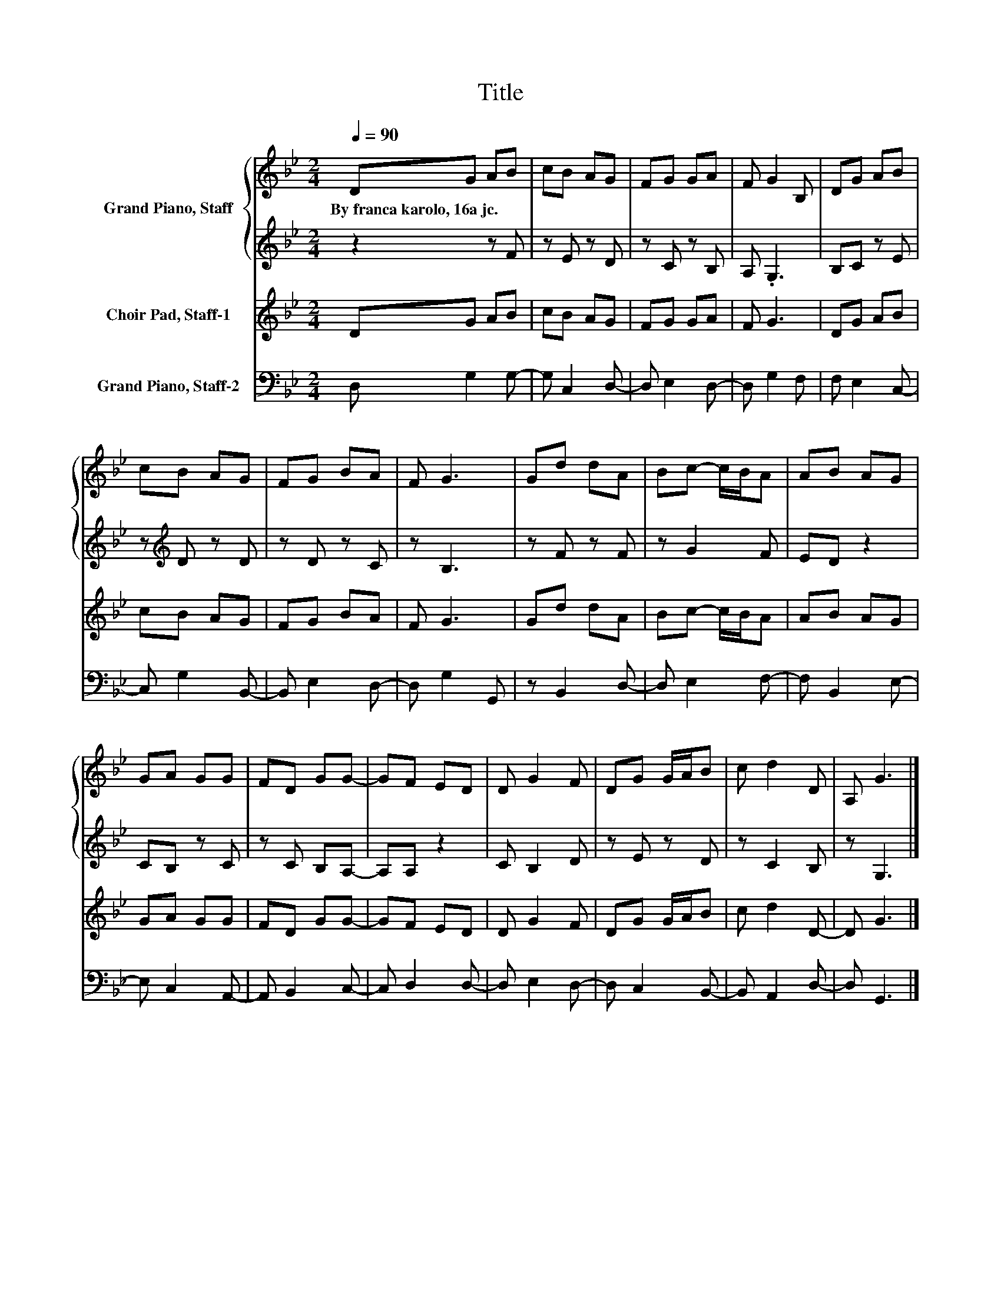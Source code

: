 X:1
T:Title
%%score { 1 | 2 } 3 4
L:1/8
Q:1/4=90
M:2/4
K:Bb
V:1 treble nm="Grand Piano, Staff"
V:2 treble 
V:3 treble nm="Choir Pad, Staff-1"
V:4 bass nm="Grand Piano, Staff-2"
V:1
 DG AB | cB AG | FG GA | F G2 B, | DG AB | cB AG | FG BA | F G3 | Gd dA | Bc- c/B/A | AB AG | %11
w: By~franca~karolo,~16a~jc. * * *|||||||||||
 GA GG | FD GG- | GF ED | D G2 F | DG G/A/B | c d2 D | A, G3 |] %18
w: |||||||
V:2
 z2 z F | z E z D | z C z B, | A, .G,3 | B,C z E | z[K:treble] D z D | z D z C | z B,3 | z F z F | %9
 z G2 F | ED z2 | CB, z C | z C B,A,- | A,A, z2 | C B,2 D | z E z D | z C2 B, | z G,3 |] %18
V:3
 DG AB | cB AG | FG GA | F G3 | DG AB | cB AG | FG BA | F G3 | Gd dA | Bc- c/B/A | AB AG | GA GG | %12
 FD GG- | GF ED | D G2 F | DG G/A/B | c d2 D- | D G3 |] %18
V:4
 D, G,2 G,- | G, C,2 D,- | D, E,2 D,- | D, G,2 F, | F, E,2 C,- | C, G,2 B,,- | B,, E,2 D,- | %7
 D, G,2 G,, | z B,,2 D,- | D, E,2 F,- | F, B,,2 E,- | E, C,2 A,,- | A,, B,,2 C,- | C, D,2 D,- | %14
 D, E,2 D,- | D, C,2 B,,- | B,, A,,2 D,- | D, G,,3 |] %18

